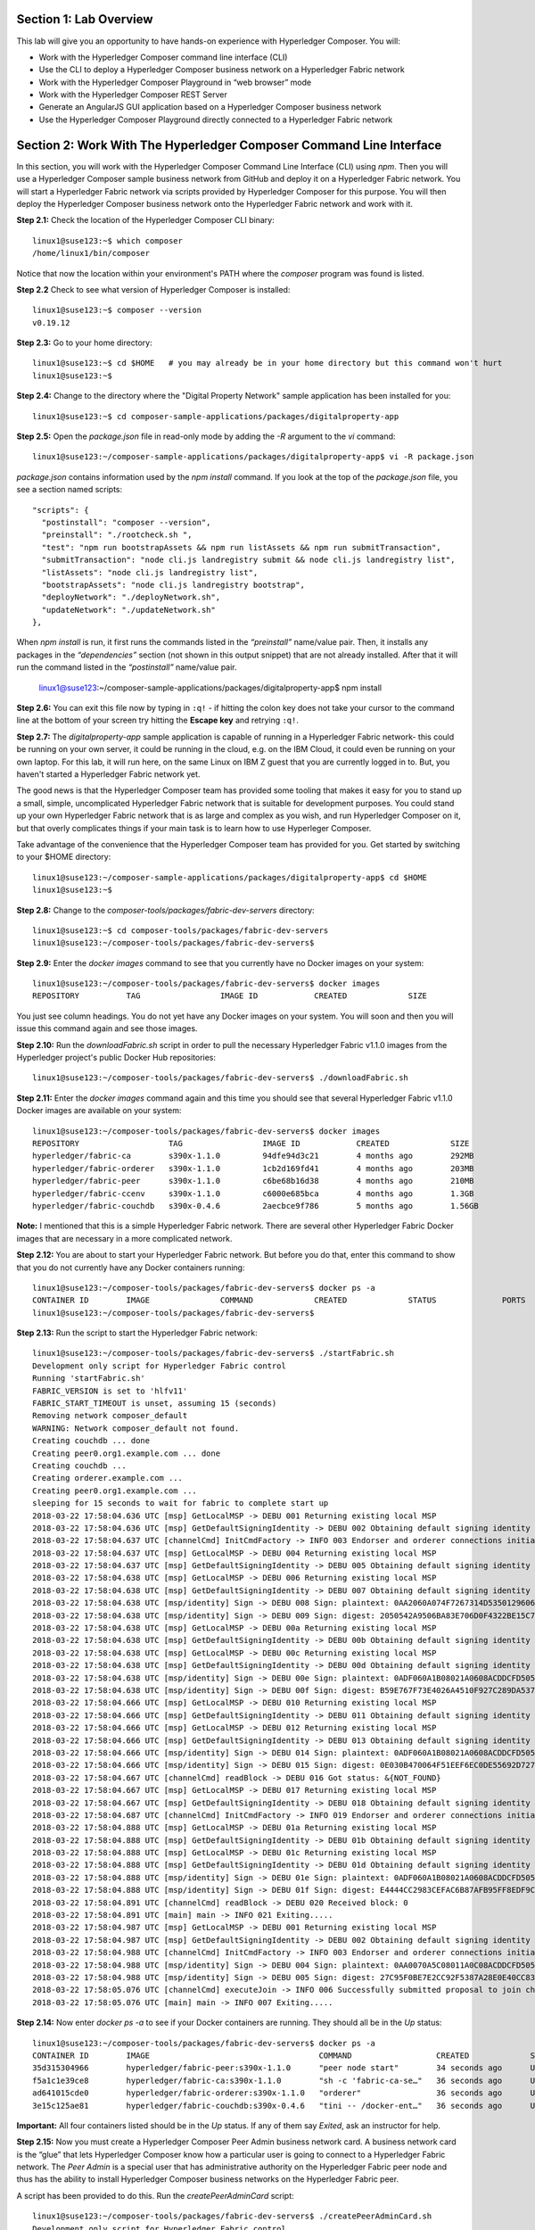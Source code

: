 Section 1:  Lab Overview
========================

This lab will give you an opportunity to have hands-on experience with Hyperledger Composer.
You will:

*	Work with the Hyperledger Composer command line interface (CLI)
*	Use the CLI to deploy a Hyperledger Composer business network on a Hyperledger Fabric network
*	Work with the Hyperledger Composer Playground in “web browser” mode
*	Work with the Hyperledger Composer REST Server
*	Generate an AngularJS GUI application based on a Hyperledger Composer business network
*	Use the Hyperledger Composer Playground directly connected to a Hyperledger Fabric network

Section 2: Work With The Hyperledger Composer Command Line Interface
====================================================================

In this section, you will work with the Hyperledger Composer Command Line Interface (CLI) using *npm*.  Then you will use a Hyperledger Composer sample business network from GitHub and deploy it on a Hyperledger Fabric network.  You will start a Hyperledger Fabric network via scripts provided by Hyperledger Composer for this purpose.  You will then deploy the Hyperledger Composer business network onto the Hyperledger Fabric network and work with it.

**Step 2.1:** Check the location of the Hyperledger Composer CLI binary::

 linux1@suse123:~$ which composer
 /home/linux1/bin/composer

Notice that now the location within your environment's PATH where the *composer* program was found is listed.

**Step 2.2** Check to see what version of Hyperledger Composer is installed::

 linux1@suse123:~$ composer --version
 v0.19.12

**Step 2.3:** Go to your home directory::

 linux1@suse123:~$ cd $HOME   # you may already be in your home directory but this command won't hurt
 linux1@suse123:~$

**Step 2.4:** Change to the directory where the "Digital Property Network" sample application has been installed for you::

 linux1@suse123:~$ cd composer-sample-applications/packages/digitalproperty-app

**Step 2.5:** Open the *package.json* file in read-only mode by adding the *-R* argument to the *vi* command::

 linux1@suse123:~/composer-sample-applications/packages/digitalproperty-app$ vi -R package.json

*package.json* contains information used by the *npm install* command.  If you look at the top of the *package.json* file, you see a section named
scripts::

  "scripts": {
    "postinstall": "composer --version",
    "preinstall": "./rootcheck.sh ",
    "test": "npm run bootstrapAssets && npm run listAssets && npm run submitTransaction",
    "submitTransaction": "node cli.js landregistry submit && node cli.js landregistry list",
    "listAssets": "node cli.js landregistry list",
    "bootstrapAssets": "node cli.js landregistry bootstrap",
    "deployNetwork": "./deployNetwork.sh",
    "updateNetwork": "./updateNetwork.sh"
  },


When *npm install* is run, it first runs the commands listed in the *“preinstall”* name/value pair.  Then, it installs any packages in the *“dependencies”* section (not shown in this output snippet) that are not already installed.  After that it will run the command listed in the *“postinstall”* name/value pair.

 linux1@suse123:~/composer-sample-applications/packages/digitalproperty-app$ npm install

**Step 2.6:** You can exit this file now by typing in ``:q!`` - if hitting the colon key does not take your cursor to the command line
at the bottom of your screen try hitting the **Escape key** and retrying ``:q!``.

**Step 2.7:** The *digitalproperty-app* sample application is capable of running in a Hyperledger Fabric network- this could be running on your own server, it could be running in the cloud, e.g. on the IBM Cloud, it could even be running on your own laptop.  For this lab, it will run here, on the same Linux on IBM Z guest that you are currently logged in to.  But, you haven't started a Hyperledger Fabric network yet.

The good news is that the Hyperledger Composer team has provided some tooling that makes it easy for you to stand up a small, simple, uncomplicated Hyperledger Fabric network that is suitable for development purposes.  You could stand up your own Hyperledger Fabric network that is as large and complex as you wish, and run Hyperledger Composer on it, but that overly complicates things if your main task is to learn how to use Hyperleger Composer.

Take advantage of the convenience that the Hyperledger Composer team has provided for you.  Get started by switching to your $HOME directory::

 linux1@suse123:~/composer-sample-applications/packages/digitalproperty-app$ cd $HOME
 linux1@suse123:~$

**Step 2.8:** Change to the *composer-tools/packages/fabric-dev-servers* directory::

 linux1@suse123:~$ cd composer-tools/packages/fabric-dev-servers
 linux1@suse123:~/composer-tools/packages/fabric-dev-servers$

**Step 2.9:** Enter the *docker images* command to see that you currently have no Docker images on your system::

 linux1@suse123:~/composer-tools/packages/fabric-dev-servers$ docker images
 REPOSITORY          TAG                 IMAGE ID            CREATED             SIZE

You just see column headings.  You do not yet have any Docker images on your system.  You will soon and then you will issue this command again and see those images.

**Step 2.10:** Run the *downloadFabric.sh* script in order to pull the necessary Hyperledger Fabric v1.1.0 images from the Hyperledger project's public Docker Hub repositories::

 linux1@suse123:~/composer-tools/packages/fabric-dev-servers$ ./downloadFabric.sh

**Step 2.11:** Enter the *docker images* command again and this time you should see that several Hyperledger Fabric v1.1.0 Docker images are available on your system::

 linux1@suse123:~/composer-tools/packages/fabric-dev-servers$ docker images
 REPOSITORY                   TAG                 IMAGE ID            CREATED             SIZE
 hyperledger/fabric-ca        s390x-1.1.0         94dfe94d3c21        4 months ago        292MB
 hyperledger/fabric-orderer   s390x-1.1.0         1cb2d169fd41        4 months ago        203MB
 hyperledger/fabric-peer      s390x-1.1.0         c6be68b16d38        4 months ago        210MB
 hyperledger/fabric-ccenv     s390x-1.1.0         c6000e685bca        4 months ago        1.3GB
 hyperledger/fabric-couchdb   s390x-0.4.6         2aecbce9f786        5 months ago        1.56GB

**Note:** I mentioned that this is a simple Hyperledger Fabric network.  There are several other Hyperledger Fabric Docker images that are necessary in a more complicated network.

**Step 2.12:** You are about to start your Hyperledger Fabric network.  But before you do that, enter this command to show that you do not currently have any Docker containers running::

 linux1@suse123:~/composer-tools/packages/fabric-dev-servers$ docker ps -a
 CONTAINER ID        IMAGE               COMMAND             CREATED             STATUS              PORTS               NAMES
 linux1@suse123:~/composer-tools/packages/fabric-dev-servers$

**Step 2.13:** Run the script to start the Hyperledger Fabric network::

 linux1@suse123:~/composer-tools/packages/fabric-dev-servers$ ./startFabric.sh
 Development only script for Hyperledger Fabric control
 Running 'startFabric.sh'
 FABRIC_VERSION is set to 'hlfv11'
 FABRIC_START_TIMEOUT is unset, assuming 15 (seconds)
 Removing network composer_default
 WARNING: Network composer_default not found.
 Creating couchdb ... done
 Creating peer0.org1.example.com ... done
 Creating couchdb ...
 Creating orderer.example.com ...
 Creating peer0.org1.example.com ...
 sleeping for 15 seconds to wait for fabric to complete start up
 2018-03-22 17:58:04.636 UTC [msp] GetLocalMSP -> DEBU 001 Returning existing local MSP
 2018-03-22 17:58:04.636 UTC [msp] GetDefaultSigningIdentity -> DEBU 002 Obtaining default signing identity
 2018-03-22 17:58:04.637 UTC [channelCmd] InitCmdFactory -> INFO 003 Endorser and orderer connections initialized
 2018-03-22 17:58:04.637 UTC [msp] GetLocalMSP -> DEBU 004 Returning existing local MSP
 2018-03-22 17:58:04.637 UTC [msp] GetDefaultSigningIdentity -> DEBU 005 Obtaining default signing identity
 2018-03-22 17:58:04.638 UTC [msp] GetLocalMSP -> DEBU 006 Returning existing local MSP
 2018-03-22 17:58:04.638 UTC [msp] GetDefaultSigningIdentity -> DEBU 007 Obtaining default signing identity
 2018-03-22 17:58:04.638 UTC [msp/identity] Sign -> DEBU 008 Sign: plaintext: 0AA2060A074F7267314D53501296062D...6D706F736572436F6E736F727469756D
 2018-03-22 17:58:04.638 UTC [msp/identity] Sign -> DEBU 009 Sign: digest: 2050542A9506BA83E706D0F4322BE15C71FBCC2608709EEDF0B6D41FAC6FD2B8
 2018-03-22 17:58:04.638 UTC [msp] GetLocalMSP -> DEBU 00a Returning existing local MSP
 2018-03-22 17:58:04.638 UTC [msp] GetDefaultSigningIdentity -> DEBU 00b Obtaining default signing identity
 2018-03-22 17:58:04.638 UTC [msp] GetLocalMSP -> DEBU 00c Returning existing local MSP
 2018-03-22 17:58:04.638 UTC [msp] GetDefaultSigningIdentity -> DEBU 00d Obtaining default signing identity
 2018-03-22 17:58:04.638 UTC [msp/identity] Sign -> DEBU 00e Sign: plaintext: 0ADF060A1B08021A0608ACDDCFD50522...FD940262C3959BF7514635C9BEF0DDD3
 2018-03-22 17:58:04.638 UTC [msp/identity] Sign -> DEBU 00f Sign: digest: B59E767F73E4026A4510F927C289DA537CACE7C5A7EE72A9A102788AAC20A7D5
 2018-03-22 17:58:04.666 UTC [msp] GetLocalMSP -> DEBU 010 Returning existing local MSP
 2018-03-22 17:58:04.666 UTC [msp] GetDefaultSigningIdentity -> DEBU 011 Obtaining default signing identity
 2018-03-22 17:58:04.666 UTC [msp] GetLocalMSP -> DEBU 012 Returning existing local MSP
 2018-03-22 17:58:04.666 UTC [msp] GetDefaultSigningIdentity -> DEBU 013 Obtaining default signing identity
 2018-03-22 17:58:04.666 UTC [msp/identity] Sign -> DEBU 014 Sign: plaintext: 0ADF060A1B08021A0608ACDDCFD50522...755D023C0E1612080A021A0012021A00
 2018-03-22 17:58:04.666 UTC [msp/identity] Sign -> DEBU 015 Sign: digest: 0E030B470064F51EEF6EC0DE55692D7276E23068AEB24C885CD6B20D8FA02000
 2018-03-22 17:58:04.667 UTC [channelCmd] readBlock -> DEBU 016 Got status: &{NOT_FOUND}
 2018-03-22 17:58:04.667 UTC [msp] GetLocalMSP -> DEBU 017 Returning existing local MSP
 2018-03-22 17:58:04.667 UTC [msp] GetDefaultSigningIdentity -> DEBU 018 Obtaining default signing identity
 2018-03-22 17:58:04.687 UTC [channelCmd] InitCmdFactory -> INFO 019 Endorser and orderer connections initialized
 2018-03-22 17:58:04.888 UTC [msp] GetLocalMSP -> DEBU 01a Returning existing local MSP
 2018-03-22 17:58:04.888 UTC [msp] GetDefaultSigningIdentity -> DEBU 01b Obtaining default signing identity
 2018-03-22 17:58:04.888 UTC [msp] GetLocalMSP -> DEBU 01c Returning existing local MSP
 2018-03-22 17:58:04.888 UTC [msp] GetDefaultSigningIdentity -> DEBU 01d Obtaining default signing identity
 2018-03-22 17:58:04.888 UTC [msp/identity] Sign -> DEBU 01e Sign: plaintext: 0ADF060A1B08021A0608ACDDCFD50522...D90EA4EAEE4712080A021A0012021A00
 2018-03-22 17:58:04.888 UTC [msp/identity] Sign -> DEBU 01f Sign: digest: E4444CC2983CEFAC6B87AFB95FF8EDF9C7F2666BF3216E52C692630126A18121
 2018-03-22 17:58:04.891 UTC [channelCmd] readBlock -> DEBU 020 Received block: 0
 2018-03-22 17:58:04.891 UTC [main] main -> INFO 021 Exiting.....
 2018-03-22 17:58:04.987 UTC [msp] GetLocalMSP -> DEBU 001 Returning existing local MSP
 2018-03-22 17:58:04.987 UTC [msp] GetDefaultSigningIdentity -> DEBU 002 Obtaining default signing identity
 2018-03-22 17:58:04.988 UTC [channelCmd] InitCmdFactory -> INFO 003 Endorser and orderer connections initialized
 2018-03-22 17:58:04.988 UTC [msp/identity] Sign -> DEBU 004 Sign: plaintext: 0AA0070A5C08011A0C08ACDDCFD50510...82F1C82606031A080A000A000A000A00
 2018-03-22 17:58:04.988 UTC [msp/identity] Sign -> DEBU 005 Sign: digest: 27C95F0BE7E2CC92F5387A28E0E40CC836B1F072B49EFA9A61B9CD466BAB6017
 2018-03-22 17:58:05.076 UTC [channelCmd] executeJoin -> INFO 006 Successfully submitted proposal to join channel
 2018-03-22 17:58:05.076 UTC [main] main -> INFO 007 Exiting.....

**Step 2.14:** Now enter *docker ps -a* to see if your Docker containers are running.  They should all be in the *Up* status::

 linux1@suse123:~/composer-tools/packages/fabric-dev-servers$ docker ps -a
 CONTAINER ID        IMAGE                                    COMMAND                  CREATED             STATUS              PORTS                                            NAMES
 35d315304966        hyperledger/fabric-peer:s390x-1.1.0      "peer node start"        34 seconds ago      Up 33 seconds       0.0.0.0:7051->7051/tcp, 0.0.0.0:7053->7053/tcp   peer0.org1.example.com
 f5a1c1e39ce8        hyperledger/fabric-ca:s390x-1.1.0        "sh -c 'fabric-ca-se…"   36 seconds ago      Up 35 seconds       0.0.0.0:7054->7054/tcp                           ca.org1.example.com
 ad641015cde0        hyperledger/fabric-orderer:s390x-1.1.0   "orderer"                36 seconds ago      Up 35 seconds       0.0.0.0:7050->7050/tcp                           orderer.example.com
 3e15c125ae81        hyperledger/fabric-couchdb:s390x-0.4.6   "tini -- /docker-ent…"   36 seconds ago      Up 34 seconds       4369/tcp, 9100/tcp, 0.0.0.0:5984->5984/tcp       couchdb

**Important:** All four containers listed should be in the *Up* status.  If any of them say *Exited*, ask an instructor for help.

**Step 2.15:** Now you must create a Hyperledger Composer Peer Admin business network card. A business network card is the “glue” that lets Hyperledger Composer know how a particular user is going to connect to a Hyperledger Fabric network.  The *Peer Admin* is a special user that has administrative authority on the Hyperledger Fabric peer node and thus has the ability to install Hyperledger Composer business networks on the Hyperledger Fabric peer.

A script has been provided to do this. Run the *createPeerAdminCard* script::

 linux1@suse123:~/composer-tools/packages/fabric-dev-servers$ ./createPeerAdminCard.sh
 Development only script for Hyperledger Fabric control
 Running 'createPeerAdminCard.sh'
 FABRIC_VERSION is unset, assuming hlfv11
 FABRIC_START_TIMEOUT is unset, assuming 15 (seconds)

 Using composer-cli at v0.19.12

 Successfully created business network card file to
 	Output file: /tmp/PeerAdmin@hlfv1.card

 Command succeeded


 Successfully imported business network card
 	Card file: /tmp/PeerAdmin@hlfv1.card
 	Card name: PeerAdmin@hlfv1

 Command succeeded

 The following Business Network Cards are available:

 Connection Profile: hlfv1
 ┌─────────────────┬───────────┬──────────────────┐
 │ Card Name       │ UserId    │ Business Network │
 ├─────────────────┼───────────┼──────────────────┤
 │ PeerAdmin@hlfv1 │ PeerAdmin │                  │
 └─────────────────┴───────────┴──────────────────┘

 Issue composer card list --card <Card Name> to get details a specific card

 Command succeeded

 Hyperledger Composer PeerAdmin card has been imported, host of fabric specified as 'localhost'
 linux1@suse123:~/composer-tools/packages/fabric-dev-servers$

**Note:** Notice from the above output that the "Card Name" *PeerAdmin@hlfv1*, associated with the "UserId" *PeerAdmin* does not have any information listed under the "Business Network".  The *PeerAdmin* user has authority to install Hyperledger Composer business networks, but it does not have authority to connect to and use them.  When a Hyperledger Composer business network is installed under PeerAdmin's authority, a separate business network administrator is created for that specific business network that does have authority to connect and use just that one business network.

**Step 2.16:** Go back to the sample application that you downloaded by changing back to this directory::

 linux1@suse123:~/composer-tools/packages/fabric-dev-servers$ cd ~/composer-sample-applications/packages/digitalproperty-app/
 linux1@suse123:~/composer-sample-applications/packages/digitalproperty-app$

**Step 2.17:** Run the *npm* command to deploy the *digitalproperty-network* Hyperledger Composer business network onto the Hyperledger Fabric network that you just created::

 linux1@suse123:~/composer-sample-applications/packages/digitalproperty-app$ npm run deployNetwork

 > digitalproperty-app@0.0.11 deployNetwork /home/linux1/composer-sample-applications/packages/digitalproperty-app
 > ./deployNetwork.sh

 VERSION=$(node -e 'console.log(require("digitalproperty-network/package.json").version)')
 node -e 'console.log(require("digitalproperty-network/package.json").version)'
 composer archive create --sourceName digitalproperty-network --sourceType module --archiveFile digitalPropertyNetwork.bna
 Creating Business Network Archive


 Looking for package.json of Business Network Definition
 	Input directory: /home/linux1/composer-sample-applications/packages/digitalproperty-app/node_modules/digitalproperty-network

 Found:
 	Description: Digital Property Network
 	Name: digitalproperty-network
 	Identifier: digitalproperty-network@0.2.5

 Written Business Network Definition Archive file to
	Output file: digitalPropertyNetwork.bna

 Command succeeded

 composer network install --archiveFile ./digitalPropertyNetwork.bna --card PeerAdmin@hlfv1
 ✔ Installing business network. This may take a minute...
 Successfully installed business network digitalproperty-network, version 0.2.5

 Command succeeded

 composer network start --networkName digitalproperty-network --networkVersion ${VERSION} --card PeerAdmin@hlfv1 -A admin -S adminpw -l INFO
 Starting business network digitalproperty-network at version 0.2.5

 Processing these Network Admins:
 	userName: admin

 ✔ Starting business network definition. This may take a minute...
 Successfully created business network card:
 	Filename: admin@digitalproperty-network.card

 Command succeeded

 composer card import --file ./admin@digitalproperty-network.card

 Successfully imported business network card
 	Card file: ./admin@digitalproperty-network.card
 	Card name: admin@digitalproperty-network

 Command succeeded

 composer network list --card admin@digitalproperty-network
 ✔ List business network from card admin@digitalproperty-network
 models:
   - org.hyperledger.composer.system
   - net.biz.digitalPropertyNetwork
 scripts:
   - lib/DigitalLandTitle.js
 registries:
   net.biz.digitalPropertyNetwork.LandTitle:
     id:           net.biz.digitalPropertyNetwork.LandTitle
     name:         Asset registry for net.biz.digitalPropertyNetwork.LandTitle
     registryType: Asset
   net.biz.digitalPropertyNetwork.SalesAgreement:
     id:           net.biz.digitalPropertyNetwork.SalesAgreement
     name:         Asset registry for net.biz.digitalPropertyNetwork.SalesAgreement
     registryType: Asset
   net.biz.digitalPropertyNetwork.Person:
     id:           net.biz.digitalPropertyNetwork.Person
     name:         Participant registry for net.biz.digitalPropertyNetwork.Person
     registryType: Participant

 Command succeeded

**Note:** You can see from the end of this output that this sample network has two Asset types, *LandTitle* and *SalesAgreement*, and one Participant type, *Person*.

**Step 2.18:** Run this Docker command and you will see that a new Docker image was created for the Hyperledger Composer business network that you just deployed::

 linux1@suse123:~/composer-sample-applications/packages/digitalproperty-app$ docker images dev-*
 REPOSITORY                                                                                                                   TAG                 IMAGE ID            CREATED              SIZE
 dev-peer0.org1.example.com-digitalproperty-network-0.2.5-d8060b1a22e5bca07604169f2547a96dedad6f2f092216599fe40995cbc32dea   latest              cc4c174c984e        5 minutes ago       1.45GB

**Step 2.19:** Run the Docker command to show your Docker containers and you will see that a Docker container based on your new Docker image has been created (it should be the first container listed in the output)::

 linux1@suse123:~/composer-sample-applications/packages/digitalproperty-app$ docker ps
 CONTAINER ID        IMAGE                                                                                                                        COMMAND                  CREATED             STATUS              PORTS                                            NAMES
 6034f43f3c99        dev-peer0.org1.example.com-digitalproperty-network-0.2.5-d8060b1a22e5bca07604169f2547a96dedad6f2f092216599fe40995cbc32dea   "/bin/sh -c 'cd /usr…"   About a minute ago   Up About a minute                                                    dev-peer0.org1.example.com-digitalproperty-network-0.2.5
 84b3505eb7df        hyperledger/fabric-peer:s390x-1.1.0                                                                                         "peer node start"        4 minutes ago        Up 4 minutes        0.0.0.0:7051->7051/tcp, 0.0.0.0:7053->7053/tcp   peer0.org1.example.com
 c8b0df843b16        hyperledger/fabric-ca:s390x-1.1.0                                                                                           "sh -c 'fabric-ca-se…"   4 minutes ago        Up 4 minutes        0.0.0.0:7054->7054/tcp                           ca.org1.example.com
 26d575943355        hyperledger/fabric-couchdb:s390x-0.4.6                                                                                      "tini -- /docker-ent…"   4 minutes ago        Up 4 minutes        4369/tcp, 9100/tcp, 0.0.0.0:5984->5984/tcp       couchdb
 5a0eb0743db9        hyperledger/fabric-orderer:s390x-1.1.0                                                                                      "orderer"                4 minutes ago        Up 4 minutes        0.0.0.0:7050->7050/tcp                           orderer.example.com

**Step 2.20:** A few steps ago I mentioned in the notes that when the *PeerAdmin* deploys a Hyperledger Composer business network, it creates a business network administrator for that network.  Run this command to see that this new business network administrator, named *admin@digitalproperty-network*, has been created::

 linux1@suse123:~/composer-sample-applications/packages/digitalproperty-app$ composer card list
 The following Business Network Cards are available:

 Connection Profile: hlfv1
 ┌───────────────────────────────┬───────────┬─────────────────────────┐
 │ Card Name                     │ UserId    │ Business Network        │
 ├───────────────────────────────┼───────────┼─────────────────────────┤
 │ admin@digitalproperty-network │ admin     │ digitalproperty-network │
 ├───────────────────────────────┼───────────┼─────────────────────────┤
 │ PeerAdmin@hlfv1               │ PeerAdmin │                         │
 └───────────────────────────────┴───────────┴─────────────────────────┘


 Issue composer card list --name <Card Name> to get details a specific card

 Command succeeded

**Step 2.21:** At this point you have deployed a Hyperledger Composer Business Network on a Hyperledger Fabric v1.1.0 network, but you have not actually created any participants or assets on the network.  Run this command and you will see that you will not have any “Land Titles” listed (if there had been any they would have been under the column headings surrounded by boxes at the bottom of this output)::

 linux1@suse123:~/composer-sample-applications/packages/digitalproperty-app$ npm run listAssets

 > digitalproperty-app@0.0.11 listAssets /home/linux1/composer-sample-applications/packages/digitalproperty-app
 > node cli.js landregistry list

 info: [DigitalProperty-App] Hyperledger Composer: Digital Property console application
 info: [DigitalProperty-App] LandRegistry:<init> businessNetworkDefinition obtained digitalproperty-network@0.2.5
 info: [DigitalProperty-App] listTitles Getting the asset registry
 info: [DigitalProperty-App] listTitles Getting all assest from the registry.
 info: [DigitalProperty-App] listTitles Current Land Titles
 info: [DigitalProperty-App] Titles listed
 info: [DigitalProperty-App]
 ┌─────────┬─────────┬────────────┬─────────┬─────────────┬─────────┐
 │ TitleID │ OwnerID │ First Name │ Surname │ Description │ ForSale │
 └─────────┴─────────┴────────────┴─────────┴─────────────┴─────────┘
 info: [DigitalProperty-App] Command completed successfully.

**Step 2.22:** Run the following *npm test* command which will define two assets owned by Fred Bloggs, list them, set one for sale, and list them again.  Everything below the *npm test* command that you will enter is output.  Look carefully at the tables and you will see that Fred Bloggs’ nice house in the country was initially listed as not for sale but then was made available for sale as the result of a Business Network transaction::

 linux1@suse123:~/composer-sample-applications/packages/digitalproperty-app$ npm test

 > digitalproperty-app@0.0.11 test /home/linux1/composer-sample-applications/packages/digitalproperty-app
 > npm run bootstrapAssets && npm run listAssets && npm run submitTransaction


 > digitalproperty-app@0.0.11 bootstrapAssets /home/linux1/composer-sample-applications/packages/digitalproperty-app
 > node cli.js landregistry bootstrap

  info: [DigitalProperty-App] Hyperledger Composer: Digital Property console application
  info: [DigitalProperty-App] Adding default land titles to the asset registry
  info: [DigitalProperty-App] LandRegistry:<init> businessNetworkDefinition obtained digitalproperty-network@0.2.5
  info: [DigitalProperty-App] LandRegistry:_bootstrapTitles getting asset registry for "net.biz.digitalPropertyNetwork.LandTitle"
  info: [DigitalProperty-App] about to get asset registry
  info: [DigitalProperty-App] LandRegistry:_bootstrapTitles got asset registry
  info: [DigitalProperty-App] LandRegistry:_bootstrapTitles getting factory and adding assets
  info: [DigitalProperty-App] LandRegistry:_bootstrapTitles Creating a person
  info: [DigitalProperty-App] LandRegistry:_bootstrapTitles Creating a land title#1
  info: [DigitalProperty-App] LandRegistry:_bootstrapTitles Creating a land title#2
  info: [DigitalProperty-App] LandRegistry:_bootstrapTitles Adding these to the registry
  info: [DigitalProperty-App] Default titles added
  info: [DigitalProperty-App] Command completed successfully.

  > digitalproperty-app@0.0.11 listAssets /home/linux1/composer-sample-applications/packages/digitalproperty-app
  > node cli.js landregistry list

  info: [DigitalProperty-App] Hyperledger Composer: Digital Property console application
  info: [DigitalProperty-App] LandRegistry:<init> businessNetworkDefinition obtained digitalproperty-network@0.2.5
  info: [DigitalProperty-App] listTitles Getting the asset registry
  info: [DigitalProperty-App] listTitles Getting all assest from the registry.
  info: [DigitalProperty-App] listTitles Current Land Titles
  info: [DigitalProperty-App] Titles listed
  info: [DigitalProperty-App]
  ┌──────────┬────────────────┬────────────┬─────────┬─────────────────────────────┬─────────┐
  │ TitleID  │ OwnerID        │ First Name │ Surname │ Description                 │ ForSale │
  ├──────────┼────────────────┼────────────┼─────────┼─────────────────────────────┼─────────┤
  │ LID:1148 │ PID:1234567890 │ Fred       │ Bloggs  │ A nice house in the country │ No      │
  ├──────────┼────────────────┼────────────┼─────────┼─────────────────────────────┼─────────┤
  │ LID:6789 │ PID:1234567890 │ Fred       │ Bloggs  │ A small flat in the city    │ No      │
  └──────────┴────────────────┴────────────┴─────────┴─────────────────────────────┴─────────┘
  info: [DigitalProperty-App] Command completed successfully.

  > digitalproperty-app@0.0.11 submitTransaction /home/linux1/composer-sample-applications/packages/digitalproperty-app
  > node cli.js landregistry submit && node cli.js landregistry list

  info: [DigitalProperty-App] Hyperledger Composer: Digital Property console application
  info: [DigitalProperty-App] LandRegistry:<init> businessNetworkDefinition obtained digitalproperty-network@0.2.5
  info: [DigitalProperty-App] updateForSale Getting assest from the registry.
  info: [DigitalProperty-App] updateForSale Submitting transaction
  info: [DigitalProperty-App] Transaction Submitted
  info: [DigitalProperty-App] Command completed successfully.
  info: [DigitalProperty-App] Hyperledger Composer: Digital Property console application
  info: [DigitalProperty-App] LandRegistry:<init> businessNetworkDefinition obtained digitalproperty-network@0.2.5
  info: [DigitalProperty-App] listTitles Getting the asset registry
  info: [DigitalProperty-App] listTitles Getting all assest from the registry.
  info: [DigitalProperty-App] listTitles Current Land Titles
  info: [DigitalProperty-App] Titles listed
  info: [DigitalProperty-App]
  ┌──────────┬────────────────┬────────────┬─────────┬─────────────────────────────┬─────────┐
  │ TitleID  │ OwnerID        │ First Name │ Surname │ Description                 │ ForSale │
  ├──────────┼────────────────┼────────────┼─────────┼─────────────────────────────┼─────────┤
  │ LID:1148 │ PID:1234567890 │ Fred       │ Bloggs  │ A nice house in the country │ Yes     │
  ├──────────┼────────────────┼────────────┼─────────┼─────────────────────────────┼─────────┤
  │ LID:6789 │ PID:1234567890 │ Fred       │ Bloggs  │ A small flat in the city    │ No      │
  └──────────┴────────────────┴────────────┴─────────┴─────────────────────────────┴─────────┘
  info: [DigitalProperty-App] Command completed successfully.


Section 3: Hyperledger Composer Playground
==========================================

In this section, you will work with the Hyperledger Composer Playground on your SuSE IBM on Z instance.

You will then load into the Playground the same DigitalProperty Network that you just used in the prior section of this lab, but, you will be working in Web Browser mode-  the changes you make with the Playground will be within your web browser storage only, and will not be reflected in the Hyperledger Fabric network until near the end of *Section 4*, when you will take specific steps to export your changes from the Playground and update your Hyperledger Fabric network to use them.

Later in this lab, in *Section 7*, you will connect the Playground directly to the Hyperledger Fabric network and the changes you make in that section will be immediately available there.  That sounds simpler, and it is, so why am I asking you to do it the "hard way" where you are working in the web browser storage only to export it to the real Fabric later?  I can think of a few reasons:

*1)* If you are connected to a running Hyperledger Fabric network, your changes will make permanent updates.  Maybe you're very early in your development cycle and don't wish to do that yet.

*2)* With the process you'll learn first, you could actually run a Hyperledger Composer playground instance on your laptop and work with your Hyperledger Composer business network while disconnected from the Hyperledger Fabric network, for instance, even while on an airplane (!), and then later import the changes into the Hyperledger Fabric when you are connected again.

*3)* When you export your Hyperledger Composer Business Network from Web Browser mode, it only exports the *definitions* of your Participant and Asset types, but it does not export any actual instances of those types that you may have created for testing purposes.  Which may be what you want, if you were creating lots of different particpant or asset instances for testing purposes but want to throw them away when you're done testing.

I think I may have confused you enough for now.  Let's get started.

**Step 3.1:** Go to your home directory::

 linux1@suse123:~/composer-sample-applications/packages/digitalproperty-app$ cd ~
 linux1@suse123:~$

**Step 3.2:** Verify that Hyperledger Composer Playground is available to you::

 linux1@suse123:~$ which composer-playground
 /home/linux1/bin/composer-playground

**Step 3.3:** Check to see which version of Hyperledger Composer Playground is installed::

 linux1@suse123:~$ composer-playground --version
 0.19.12

**Step 3.4:** Start composer-playground by simply entering *composer-playground* without any arguments.  Notice that Composer Playground is listening on port 8080::

 linux1@suse123:~$ composer-playground
 info: [Hyperledger-Composer] undefined:LoadModule               :loadModule()              Loading composer-wallet-filesystem from /home/linux1/lib/node_modules/composer-playground/node_modules/composer-wallet-filesystem
 info: [Hyperledger-Composer] undefined:PlaygroundAPI            :createServer()            Playground API started on port 8080


**Step 3.5:** Open Chrome or Firefox and go to the *URL http://<your_hostname_or_IP>:8080* and you should first see a browser frame pop up that looks like this:

.. image:: images/lab4/3_01_LetsBlockchain.png

**Note:** The Hyperledger Composer team quite often "tweaks" the Playground's user interface to improve the user experience. Every effort has been made to keep the screenshots in this lab up to date to match the actual code-  in some cases there may be minor cosmetic differences between what you see in your browser and what is shown in this lab, but these differences should not impact your ability to work through the steps.  If you do see something bewildering that doesn't match the lab instructions, please ask an instructor for help.

**Step 3.6:** Click the button that says **Let’s Blockchain!** to clear this popup window.

**Step 3.7:** You will initially see a screen that looks like this (minus the red lines I added to the screen shot):

.. image:: images/lab4/3.07_ScrollDown.png

Do not click on this!  This would connect you to the Hyperledger Fabric.  That comes later.  For now, scroll down until you see the heading *Connection: Web Browser* and click the big **Deploy a new business network** tile underneath it:

.. image:: images/lab4/3.08_DeployNewBusinessNetwork.png

**Step 3.8:** Scroll down until you see some tiles for sample networks that you can install.  Click on **digitalproperty-network**:

.. image:: images/lab4/3.08_digitalpropertynetwork.png

**Note:** This will load the same *Digital Property Network* sample application that you worked with in the prior section of this lab.  However, it is not loading it from your SuSE on IBM Z instance.  It is getting it from the Internet- but since you did not make any changes to the network definition in section 2, what you are getting here is the same as what you worked with in section 2.  I could have had you download the Business Network Archive file from your SuSE instance to your classroom laptop and then upload that file to the Hyperledger Composer Playground.  But to save you the tedium of having to do that now, I just had you load it from the Internet.  You only have the luxury of doing that because you are working with Hyperledger Composer-provided sample applications, so the Hyperledger Composer Playground GUI is aware of them.

**Step 3.9:** Scroll up in your browser window and in the upper right you should see some information about the digitalproperty-network:

.. image:: images/lab4/3.09_Information.png

Click the **Deploy** button underneath this information.

**Step 3.10:** The deployment attempt did not go through, and you are presented with a tiny error message:

.. image:: images/lab4/3.10_CardNameMustBeUnique.png

Here is what happened.  I did not instruct you to fill in this field, so by default Hyperledger Composer is trying to create a new business network card with the name of *admin@digitalproperty-network* on your SuSE instance's file system. This business network card cannot exist already.  However, in the last section, your activities in that section already created a business network card of this name.  All of the Hyperledger Composer tools look for the business network cards in the same place, in ``$HOME/.composer``, so Hyperledger Composer Playground was smart enough to detect that a card by this name already existed.

**Step 3.11:** Work around this by specifying a unique name in this field.  Type in **admin@digitalproperty-network-web** and then click **Deploy** again:

.. image:: images/lab4/3.11_GiveUniqueName.png

**Step 3.12:** The Deploy should work this time.  You may need to scroll down, but down in the *Connection: Web Browser* section (ensure you find that section) you should now see a big button for your newly created Business Network Card for *admin@digitalproperty-network-web*.  (This name is pretty long and is truncated on the big button but I hovered my mouse over the name long enough for the "ToolTip" to show its full name).

**Note:** Make sure you scroll down enough to select the card under the *Connection: Web Browser* section, and not the card under the *Connection: hlfv1* section.

.. image:: images/lab4/3.12_ConnectNow.png

Click the **Connect Now** link at the bottom of this button.

**Step 3.13:** After a few seconds you should see a screen that looks like this.  It is displaying a README.md file that is a good practice to include with the Business Network. This file is written in a simple markup language called Markdown (which explains the *.md* file extension):

.. image:: images/lab4/3.13_About.png

**Step 3.14:** Click the **Model File** link along the left.  This will allow
you to see the definition of the business network participants, assets and transactions:

.. image:: images/lab4/3_05_PlaygroundModelFile.png

**Step 3.15:** Click the **Script File** link and you will be able to see the JavaScript implementation of the transaction defined in
the *Model File*. In Hyperledger Composer parlance, these JavaScript functions that implement the transaction are called *transaction processor functions*.  Although multiple transaction processor functions may be defined in a business network, this sample network only has one defined.

.. image:: images/lab4/3_06_ScriptFile.png

**Step 3.16:** Click the **Access Control** link and you will see the default permissions defined for the Business Network.  The default permissions are wide open, allowing anyone access, and would almost certainly need modification for any realistic production scenario to ensure that desired access rights and restrictions are in place:

.. image::  images/lab4/3.16_AccessControl.png

In the next section, you are going to use the Hyperledger Composer Playground to make some changes to your Business Network model, export your updated Business Network model from the Playground, use this export to update the Business Network you deployed earlier to Hyperledger Fabric, and then finally you will confirm that your changes took effect.  

Section 4: Use Hyperledger Composer Playground to change your business network model
====================================================================================

In this section, you will start by verifying that you can use the Hyperledger Composer Playground to exercise the same functionality that you ran in *Section 2*.  In *Section 2* you used various *npm* commands such as *npm run listAssets* and *npm run submitTransaction* and *npm test* to do this.  With the Hyperledger Composer Playground, you will exercise the functionality with its GUI.

Then you will make some minor changes to your Business Network in Hyperledger Composer Playground.  You will add an asset, and you will modify your transaction.

After verifying that your modified transaction works, you will export the Business Network definition from Hyperledger Composer Playground, transfer the file to your Linux on Z instance, and you will update your already-deployed Business Network in Hyperledger Fabric. You will then verify that your updates are now in effect in the Business Network in Hyperledger Fabric.

**Step 4.1:** Click the **Test** link, then click the **Person** link, and if you see the same text as shown in the below diagram, *‘Participant registry for net.biz.digitalPropertyNetwork.Person’*, then click the **+Create New Participant** button:

.. image:: images/lab4/4_010_TestPerson.png

**Step 4.2:** You will see a window like this.  The *personId* field is the identifier field for a *Person* asset and it has been given a randomly assigned value by Hyperledger Composer Playground.  The other fields are left blank:

.. image:: images/lab4/4_020_CreateParticipant.png

**Step 4.3:** You can overtype the *personId* field with your own value or leave it as is.  You can change it to something simple for this lab, like *1111*.  You will be using this value in a moment, so whether you take what is presented to you or create your own, remember it or write it down.  Fill in the *firstName* and *lastName* with values that suit you.  Here is an example:

.. image:: images/lab4/4_030_CreateParticipantBarry.png

**Step 4.4:** Leave *$class* unchanged.  Click the **Create New** button after you have entered the other values (or accepted *personId* as presented to you). You should be returned to a page that shows that the *Person* you entered is now in the *Participant* registry:

.. image:: images/lab4/4_040_NewParticipant.png

**Step 4.5:** Click the **LandTitle** link on the left, and then click the **Create New Asset** button in the upper right:

.. image:: images/lab4/4_050_CreateNewAsset.png

**Step 4.6:** You will be given a screen similar to what you saw when you entered a person, only now it is for a *LandTitle* asset.   Click the checkbox next to *Optional Properties* in order to see the *forSale* name/value pair. Leave *$class* unchanged.  For *titleId*, accept the default or give it your own simple value that you can remember, for you will need this later on as well.  For *owner*, give it the *personId* you gave your new *Person* in the prior step-  **1111** in our example screenshots here. For information, give it something silly or serious, depending on your mood, but, please, please leave the *forSale* value as false, or you will destroy the integrity of the rest of the lab.  (Okay, maybe it is not that critical, but I am begging you to leave the value as *false* for now).  Here is an example (I am serious about teaching you, but I chose silly for my information-  learning is fun!)

.. image:: images/lab4/4_060_CreateNewAsset.png

**Note:** If you are wondering what the deal is with the shoe, this is a tribute to the English language nursery rhyme discussed at  https://en.wikipedia.org/wiki/There_was_an_Old_Woman_Who_Lived_in_a_Shoe

**Step 4.7:** Click the **Create New** button and you should see this new asset listed:

.. image:: images/lab4/4_070_NewAssetRegistry.png

**Step 4.8:** You are going to run a transaction which will put your property for sale.  Click the **Submit Transaction** button.  From the *TransactionType* dropdown list choose **RegisterPropertyForSale**. You will see a screen that looks like this.  Random values will be given to you:

.. image:: images/lab4/4_080_SubmitTransaction.png

**Step 4.9:** These random values given to you for *seller* and *title* do not match anything that you entered in the previous steps in this lab.  (If they do, end this lab immediately and go buy some lottery tickets).  Do not change anything, and click the **Submit** button.  You will probably see an error message between the JSON Data and the Submit button that looks like this::

 Error: attempt to set property forSale on an InvalidRelationship is not allowed. InvalidRelationship created due to Object with ID '3603' in collection with ID 'Asset:net.biz.digitalPropertyNetwork.LandTitle' does not exist

**Step 4.10:** For the *seller*, now put in the actual *personID* for the *Person* you created in *Step 4.4*.  Leave the *title* field with the random value.  Click **Submit** again.  Now it is probably complaining still about the *LandTitle* not existing, e.g.:

.. image:: images/lab4/4_090_SubmitTransaction.png

**Step 4.11:** Finally, replace the *title* value with the *titleId* you gave your new *LandTitle* in *Step 4.7*.  E.g., to match the earlier steps, I did this:

.. image:: images/lab4/4_100_SubmitTransaction.png

**Step 4.12:** Now when you click **Submit** your transaction should be successful. Click The **All Transactions** link on the left of the *Test* page:

.. image:: images/lab4/4.13_AllTransactions.png

**Step 4.13:** You should see an entry for the *RegisterPropertyForSale* transaction you just submitted at the top of the list. Click the **view record** link to the right of it:

.. image:: images/lab4/4.13_ViewRecord.png

**Step 4.14:** You will now see a record of this transaction.  Notice that your input values are shown along with two fields added by Hyperledger Composer- a unique *transactionId* and the *timestamp* of the transaction.

.. image:: images/lab4/4.14_HistorianRecord.png

**Note:** Remember, Hyperledger Composer is a framework that runs on top of Hyperledger Fabric.  The view of the transaction that you see in this view is from Hyperledger Composer's point of view.  The actual transaction record stored within a block in the blockchain by Hyperledger Fabric contains other information that is not shown in this view.

Close the small window showing the transaction record by clicking the *X* in the upper-right corner.

**Step 4.15:** Now click the **LandTitle** button on the left and you should observe that the *LandTitle* asset that you created earlier now has *true* in its *forSale* field because of the transaction that you just submitted:

.. image:: images/lab4/4_120_ChangedLandTitle.png

**Step 4.16:** Go back to the JavaScript transaction processor function by clicking **Define** at the top and then **Script File** at the left.   Scroll down if necessary until you see the line highlighted in the screen snippet below.  The highlighted line shows how the transaction changed the value of *forSale* from *false* to *true*:

.. image:: images/lab4/4_130_Transaction.png

**Step 4.17:** You are going to make a change to this function now.  Right below the line that is highlighted, add the following line::

 propertyForSale.title.information += ".  He really needs the money!";

so that your screen looks like this:

.. image:: images/lab4/4_140_ModifiedTransaction.png

**Step 4.18:** For your changes to take effect within the Playground, you must click the **Deploy changes** button on the left side of the screen.

**Step 4.19:** After clicking *Deploy changes*, click the **Test** link at the top and then the **LandTitle** link on the left.  Your asset has a value of *true* for *forSale*.  Change it to *false* by **clicking on the little icon shaped like a pencil** to the right of the asset information:

.. image:: images/lab4/4_150_AssetInformation.png

**Step 4.20:** Change *true* back to *false* for *forSale* and then click the **Update** button:

.. image:: images/lab4/4_160_EditAssetInformation.png

**Step 4.21:** You should see the *LandTitle* showing a value of *false*.  Click the **Submit Transaction** button on the lower left of the page.

**Step 4.22:** Replace the randomly generated *seller* and *title* values with the actual values from what you created earlier, e.g.:

.. image:: images/lab4/4_170_SubmitModifiedTransaction.png

**Step 4.23:** After clicking **Submit**, you should see the transaction results appear briefly in a little popup window.  Then, you should see that the *information* value has been modified with the extra text that your code modification added:

.. image:: images/lab4/4_180_ModifiedAssets.png

**Step 4.24:** Click the **Define** link near the top, then click on the **Model File** link on the left.  Add the following lines of text, below the line starting with *namespace*, to create a new Asset in the model::

 asset GoldNuggets identified by palletId {
    o String palletId
    o Double weight
 }

**Step 4.25:** Then update the *LandTitle* asset by adding the following line to the bottom of its definition, but before the closing curly brace::

 o GoldNuggets[] tharsGoldInThemTharHills optional

**Step 4.26:** The updated portions of the code should like what is highlighted here:

.. image:: images/lab4/4_190_newAsset.png

**Step 4.27:** Make sure to click the **Deploy changes** button after you have made these changes.

**Step 4.28:** Click the **Test** button and you should see that *GoldNuggets* is now listed as an *Asset* type on the left:

.. image:: images/lab4/4_200_GoldNuggets.png

**Step 4.29:** Click the **Define** link near the top and then the **Export** link near the lower left of the page:

.. image:: images/lab4/4_210_Deploy.png

**Step 4.30:** Save the Business Network Archive file to your laptop or workstation, e.g. here I have saved it with the name *modified-digitalproperty-network.bna*:

.. image:: images/lab4/4_220_export.png

**Note:** This was a screenshot from Windows 7.  Your file saving dialog may appear different and you certainly won't have the same directory structure as shown in the screen shot, unless you swiped my laptop. The important thing is to save the file with the name I suggest here, *modified-digitalproperty-network.bna* so that the rest of the lab instructions stay in synch, but you can put the file anywhere on your laptop or workstation, you only have to remember where long enough to complete the next step!

**Step 4.31:** You need to transfer the file you just saved on your laptop or workstation up to your Linux on IBM Z instance. Here is an example where I used *scp* within a Cygwin xTerm session to get the desired file from my laptop to my Linux on z Systems instance::

 silliman@ADMINIB-BL1HU3C ~/scratchpad
 $ scp modified-digitalproperty-network.bna linux1@192.168.22.225:~/
 modified-digitalproperty-network.bna                                                          100% 9899   179.4KB/s   00:00

In this step, the command is performed on your laptop or workstation. The above command example sent this file to my home directory.  Remember where you send this file. You will come back to it in a moment but first you will rerun your *npm* transactions to verify that your Business Network is still working *without* your updates.

**Note:** This step shows an example using *scp* within a *Cygwin* session.  If you are using *PuTTY* or another program such as *Filezilla*, the instructors will have provided appropriate instructions for this command.

**Step 4.32:** Change to the directory from where you were previously working before you started working with Hyperledgver Composer Playground (you may need to start a new PuTTY session if Hyperledger Composer Playground is tying up your only other session)::

 linux1@suse123:~$ cd ~/composer-sample-applications/packages/digitalproperty-app/
 linux1@suse123:~/composer-sample-applications/packages/digitalproperty-app$

**Step 4.33:** Run the *composer network list* command to list your network’s assets.  Your new *goldNuggets* asset will *not* show up since you have updated your business network on the Hyperledger Fabirc yet::

 linux1@suse123:~/composer-sample-applications/packages/digitalproperty-app$ composer network list --card admin@digitalproperty-network

  ✔ List business network from card admin@digitalproperty-network
  models:
    - org.hyperledger.composer.system
    - net.biz.digitalPropertyNetwork
  scripts:
    - lib/DigitalLandTitle.js
  registries:
    net.biz.digitalPropertyNetwork.LandTitle:
      id:           net.biz.digitalPropertyNetwork.LandTitle
      name:         Asset registry for net.biz.digitalPropertyNetwork.LandTitle
      registryType: Asset
      assets:
        LID:1148:
          $class:      net.biz.digitalPropertyNetwork.LandTitle
          titleId:     LID:1148
          owner:       resource:net.biz.digitalPropertyNetwork.Person#PID:1234567890
          information: A nice house in the country
          forSale:     true
        LID:6789:
          $class:      net.biz.digitalPropertyNetwork.LandTitle
          titleId:     LID:6789
          owner:       resource:net.biz.digitalPropertyNetwork.Person#PID:1234567890
          information: A small flat in the city
    net.biz.digitalPropertyNetwork.SalesAgreement:
      id:           net.biz.digitalPropertyNetwork.SalesAgreement
      name:         Asset registry for net.biz.digitalPropertyNetwork.SalesAgreement
      registryType: Asset
    net.biz.digitalPropertyNetwork.Person:
      id:           net.biz.digitalPropertyNetwork.Person
      name:         Participant registry for net.biz.digitalPropertyNetwork.Person
      registryType: Participant
      assets:
        PID:1234567890:
          $class:    net.biz.digitalPropertyNetwork.Person
          personId:  PID:1234567890
          firstName: Fred
          lastName:  Bloggs

  Command succeeded

**Note:** Your updates were made in the Web Browser mode with Hyperledger Composer Playground, and they are saved in the *Business Network Archive (.bna)* that you just uploaded to your SuSE on IBM Z instance, but they haven't yet been added to the business network running on Hyperledger Fabric.

**Step 4.34:** Now run the *npm* command which will submit a transaction.  The output will *not* have your updates to the transaction where you added the phrase *“He really needs the money!”* to the *information*::

 linux1@suse123:~/composer-sample-applications/packages/digitalproperty-app$ npm run submitTransaction

 > digitalproperty-app@0.0.11 submitTransaction /home/linux1/composer-sample-applications/packages/digitalproperty-app
 > node cli.js landregistry submit && node cli.js landregistry list

 info: [DigitalProperty-App] Hyperledger Composer: Digital Property console application
 info: [DigitalProperty-App] LandRegistry:<init> businessNetworkDefinition obtained digitalproperty-network@0.2.5
 info: [DigitalProperty-App] updateForSale Getting assest from the registry.
 info: [DigitalProperty-App] updateForSale Submitting transaction
 info: [DigitalProperty-App] Transaction Submitted
 info: [DigitalProperty-App] Command completed successfully.
 info: [DigitalProperty-App] Hyperledger Composer: Digital Property console application
 info: [DigitalProperty-App] LandRegistry:<init> businessNetworkDefinition obtained digitalproperty-network@0.2.5
 info: [DigitalProperty-App] listTitles Getting the asset registry
 info: [DigitalProperty-App] listTitles Getting all assest from the registry.
 info: [DigitalProperty-App] listTitles Current Land Titles
 info: [DigitalProperty-App] Titles listed
 info: [DigitalProperty-App]
 ┌──────────┬────────────────┬────────────┬─────────┬─────────────────────────────┬─────────┐
 │ TitleID  │ OwnerID        │ First Name │ Surname │ Description                 │ ForSale │
 ├──────────┼────────────────┼────────────┼─────────┼─────────────────────────────┼─────────┤
 │ LID:1148 │ PID:1234567890 │ Fred       │ Bloggs  │ A nice house in the country │ Yes     │
 ├──────────┼────────────────┼────────────┼─────────┼─────────────────────────────┼─────────┤
 │ LID:6789 │ PID:1234567890 │ Fred       │ Bloggs  │ A small flat in the city    │ No      │
 └──────────┴────────────────┴────────────┴─────────┴─────────────────────────────┴─────────┘
 info: [DigitalProperty-App] Command completed successfully.

**Step 4.35:** In order to get the changes you made in the last section, which are in the Business Network Archive (BNA) that you exported, two steps are required- a *composer network install* which reads the exported BNA and installs its definitions onto the Fabric peer, and then a *composer network upgrade* which will create a new chaincode image containing these updates, and then start a container based on this image.  Perform the first step::

 linux1@suse123:~/composer-sample-applications/packages/digitalproperty-app$ composer network install -a ~/modified-digitalproperty-network.bna --card PeerAdmin@hlfv1
 ✔ Installing business network. This may take a minute...
 Successfully installed business network digitalproperty-network, version 0.2.6-deploy.2

 Command succeeded

**Note:** Make a note of the *version* that is listed in the output from this command- *0.2.6-deploy.2* in this example.  Yours may differ.  You will use this value in the next command.

**Step 4.36:** Now run the *composer network upgrade* command.  If your version differs from *0.2.6-deploy.2* use the value shown on your system in place of *0.2.6-deploy.2* in the command::

 linux1@suse123:~/composer-sample-applications/packages/digitalproperty-app$ composer network upgrade -n digitalproperty-network -V 0.2.6-deploy.2 -c PeerAdmin@hlfv1
 Upgrading business network digitalproperty-network to version 0.2.6-deploy.2

 ✔ Upgrading business network definition. This may take a minute...

 Command succeeded

**Step 4.37:** You can see that a new Docker image was created for the updated business network-  observe the first image listed in the output and see that its version name, *0.2.6-deploy.2* is part of the image name::

 linux1@suse123:~/composer-sample-applications/packages/digitalproperty-app$ docker images dev-*
 REPOSITORY                                                                                                                           TAG                 IMAGE ID            CREATED             SIZE
 dev-peer0.org1.example.com-digitalproperty-network-0.2.6-deploy.2-3acdcbff3f4e90cad8a30b395f0d5b8da1db04b68e0b903b75acf52f1148de08   latest              a3ab923db74d        24 seconds ago      1.44GB
 dev-peer0.org1.example.com-digitalproperty-network-0.2.5-d8060b1a22e5bca07604169f2547a96dedad6f2f092216599fe40995cbc32dea            latest              bbc9bd6e52ff        37 minutes ago      1.44GB

**Step 4.38:** Similary, you can see that a new Docker container has been created for the updated business network::

 linux1@suse123:~/composer-sample-applications/packages/digitalproperty-app$ docker ps -a
 CONTAINER ID        IMAGE                                                                                                                                COMMAND                  CREATED             STATUS              PORTS                                            NAMES
 4104c04ade88        dev-peer0.org1.example.com-digitalproperty-network-0.2.6-deploy.2-3acdcbff3f4e90cad8a30b395f0d5b8da1db04b68e0b903b75acf52f1148de08   "/bin/sh -c 'cd /usr…"   About a minute ago   Up About a minute                                                    dev-peer0.org1.example.com-digitalproperty-network-0.2.6-deploy.2
 6034f43f3c99        dev-peer0.org1.example.com-digitalproperty-network-0.2.5-d8060b1a22e5bca07604169f2547a96dedad6f2f092216599fe40995cbc32dea            "/bin/sh -c 'cd /usr…"   38 minutes ago       Up 38 minutes                                                        dev-peer0.org1.example.com-digitalproperty-network-0.2.5
 84b3505eb7df        hyperledger/fabric-peer:s390x-1.1.0                                                                                                  "peer node start"        40 minutes ago       Up 40 minutes       0.0.0.0:7051->7051/tcp, 0.0.0.0:7053->7053/tcp   peer0.org1.example.com
 c8b0df843b16        hyperledger/fabric-ca:s390x-1.1.0                                                                                                    "sh -c 'fabric-ca-se…"   40 minutes ago       Up 40 minutes       0.0.0.0:7054->7054/tcp                           ca.org1.example.com
 26d575943355        hyperledger/fabric-couchdb:s390x-0.4.6                                                                                               "tini -- /docker-ent…"   40 minutes ago       Up 40 minutes       4369/tcp, 9100/tcp, 0.0.0.0:5984->5984/tcp       couchdb
 5a0eb0743db9        hyperledger/fabric-orderer:s390x-1.1.0                                                                                               "orderer"                40 minutes ago       Up 40 minutes       0.0.0.0:7050->7050/tcp                           orderer.example.com

**Step 4.39:** Run the same *composer network list* command that you ran in *Step 4.33* and you will see that the asset type of *GoldNuggets* that you defined in the Playground is now present::

 linux1@suse123:~/composer-sample-applications/packages/digitalproperty-app$ composer network list --card admin@digitalproperty-network

 ✔ List business network from card admin@digitalproperty-network
 models:
   - org.hyperledger.composer.system
   - net.biz.digitalPropertyNetwork
 scripts:
   - lib/DigitalLandTitle.js
 registries:
   net.biz.digitalPropertyNetwork.GoldNuggets:
     id:           net.biz.digitalPropertyNetwork.GoldNuggets
     name:         Asset registry for net.biz.digitalPropertyNetwork.GoldNuggets
     registryType: Asset
   net.biz.digitalPropertyNetwork.LandTitle:
     id:           net.biz.digitalPropertyNetwork.LandTitle
     name:         Asset registry for net.biz.digitalPropertyNetwork.LandTitle
     registryType: Asset
     assets:
       LID:1148:
         $class:      net.biz.digitalPropertyNetwork.LandTitle
         titleId:     LID:1148
         owner:       resource:net.biz.digitalPropertyNetwork.Person#PID:1234567890
         information: A nice house in the country
         forSale:     true
       LID:6789:
         $class:      net.biz.digitalPropertyNetwork.LandTitle
         titleId:     LID:6789
         owner:       resource:net.biz.digitalPropertyNetwork.Person#PID:1234567890
         information: A small flat in the city
   net.biz.digitalPropertyNetwork.SalesAgreement:
     id:           net.biz.digitalPropertyNetwork.SalesAgreement
     name:         Asset registry for net.biz.digitalPropertyNetwork.SalesAgreement
     registryType: Asset
   net.biz.digitalPropertyNetwork.Person:
     id:           net.biz.digitalPropertyNetwork.Person
     name:         Participant registry for net.biz.digitalPropertyNetwork.Person
     registryType: Participant
     assets:
       PID:1234567890:
         $class:    net.biz.digitalPropertyNetwork.Person
         personId:  PID:1234567890
         firstName: Fred
         lastName:  Bloggs

 Command succeeded

**Step 4.40:** Now rerun the *npm* command from *Step 4.34* and you will see that your modified transaction processor function was used.  The *LandTitle* information has been modified with your changes::

 linux1@suse123:~/composer-sample-applications/packages/digitalproperty-app$ npm run submitTransaction

 > digitalproperty-app@0.0.11 submitTransaction /home/linux1/composer-sample-applications/packages/digitalproperty-app
 > node cli.js landregistry submit && node cli.js landregistry list

 info: [DigitalProperty-App] Hyperledger Composer: Digital Property console application
 info: [DigitalProperty-App] LandRegistry:<init> businessNetworkDefinition obtained digitalproperty-network@0.2.6-deploy.2
 info: [DigitalProperty-App] updateForSale Getting assest from the registry.
 info: [DigitalProperty-App] updateForSale Submitting transaction
 info: [DigitalProperty-App] Transaction Submitted
 info: [DigitalProperty-App] Command completed successfully.
 info: [DigitalProperty-App] Hyperledger Composer: Digital Property console application
 info: [DigitalProperty-App] LandRegistry:<init> businessNetworkDefinition obtained digitalproperty-network@0.2.6-deploy.2
 info: [DigitalProperty-App] listTitles Getting the asset registry
 info: [DigitalProperty-App] listTitles Getting all assest from the registry.
 info: [DigitalProperty-App] listTitles Current Land Titles
 info: [DigitalProperty-App] Titles listed
 info: [DigitalProperty-App]
 ┌──────────┬────────────────┬────────────┬─────────┬─────────────────────────────────────────────────────────┬─────────┐
 │ TitleID  │ OwnerID        │ First Name │ Surname │ Description                                             │ ForSale │
 ├──────────┼────────────────┼────────────┼─────────┼─────────────────────────────────────────────────────────┼─────────┤
 │ LID:1148 │ PID:1234567890 │ Fred       │ Bloggs  │ A nice house in the country. He really needs the money! │ Yes     │
 ├──────────┼────────────────┼────────────┼─────────┼─────────────────────────────────────────────────────────┼─────────┤
 │ LID:6789 │ PID:1234567890 │ Fred       │ Bloggs  │ A small flat in the city                                │ No      │
 └──────────┴────────────────┴────────────┴─────────┴─────────────────────────────────────────────────────────┴─────────┘
 info: [DigitalProperty-App] Command completed successfully.

An interesting thing to note is that you added an array of *GoldNuggets* to your definition of a *LandTitle* but did not make any changes to the JavaScript code in this sample application to deal with it, yet it did not impact your ability to continue working with the assets.  The reason this was so seamless is because you made it an optional field.  In general, if you are updating an existing asset or participant, you will want to make any new fields optional.

**Step 4.41:** Minimize it if you wish to reduce clutter, but leave your Hyperledger Composer Playground web browser window open. Similarly, please keep Hyperledger Composer Playground running in the PuTTY or SSH session where you started it. You will be coming back to it later in the lab, but next you will explore some more Hyperledger Composer tools.

Section 5: Hyperledger Composer REST Server
===========================================

The Hyperledger Composer REST Server reads a Business Network definition and exposes public APIs based on the model defined within the Business Network.  This allows programs written in any programming language that supports making HTTP calls- and almost all languages do-  to interface with a Hyperledger Composer Business Network.

**Step 5.1:** Navigate to your home directory.  Strictly speaking, this is not required, but it will shorten the command prompt which will be less of a distraction in the output snippets in this section that show commands and their output::

 linux1@suse123:~/composer-sample-applications/packages/digitalproperty-app$ cd ~
 linux1@suse123:~$

**Step 5.2:** Verify that the Hyperledger Composer REST server is available to you::

 linux1@suse123:~$ which composer-rest-server
 /home/linux1/bin/composer-rest-server
 linux1@suse123:~$

**Step 5.3:** See which version of the Hyperledger Composer REST server is installed::

 linux1@suse123:~$ composer-rest-server --version
 0.19.12

**Step 5.4:** Start the Hyperledger Composer REST Server and it will prompt you to enter some information.  Enter the information as shown here::

 linux1@suse123:~$ composer-rest-server
 ? Enter the name of the business network card to use: admin@digitalproperty-network
 ? Specify if you want namespaces in the generated REST API: always use namespaces
 ? Specify if you want to use an API key to secure the REST API: No
 ? Specify if you want to enable authentication for the REST API using Passport: No
 ? Specify if you want to enable event publication over WebSockets: No
 ? Specify if you want to enable TLS security for the REST API: No

 To restart the REST server using the same options, issue the following command:
    composer-rest-server -c admin@digitalproperty-network -n always

 Discovering types from business network definition ...
 Discovered types from business network definition
 Generating schemas for all types in business network definition ...
 Generated schemas for all types in business network definition
 Adding schemas for all types to Loopback ...
 Added schemas for all types to Loopback
 Web server listening at: http://localhost:3000
 Browse your REST API at http://localhost:3000/explorer

**Step 5.5:** Open a web browser and go to **http://<your_hostname_or_IP>:3000/explorer**. You should see a screen that looks like this:

.. image:: images/lab4/5_010_ComposerRESTServer.png

**Step 5.6:** REST APIs have been built for each asset, participant and transaction defined in the business network model.  You can click on each line and it will expand to show the various APIs that are available.  For example, if you **click on the second line, for the LandTitle asset**, you will see this:

.. image:: images/lab4/5_020_LandTitle.png

The line you clicked on to expand and show the APIs for *LandTitle* acts like a toggle so that clicking it again hides the API.  Similarly, clicking an API expands it to give you the opportunity to enter the API.  You will use some APIs to interact directly with the business network.  You will create a new *Person*, and you will update a *LandTitle* to give ownership to that new person.  Then you will go back to your bash command line and query the business network to see these changes.

**Step 5.7:** **Click on the highlighted portion** of the following line in your browser to show the APIs built for the *Person* participant:

.. image:: images/lab4/5_030_Person.png

**Step 5.8:** **Click on the first API for Person** (shown highlighted here):

.. image:: images/lab4/5_040_PersonAPIs.png

**Step 5.9:** This API will get every *Person* defined in your business network.  Right now, you only have one person defined, Fred Bloggs.  Scroll down and click the **Try it out!** button. After you click the button, you should get a result that looks like this:

.. image:: images/lab4/5_050_PersonGET.png

**Step 5.10:** Now click on the portion of the second API, the POST, that is highlighted in this screen snippet:

.. image:: images/lab4/5_060_PersonPOST.png

**Step 5.11:** This will expand the POST operation. This API is used to create a new *Person*. Scroll down and you will see an empty *Data* box on the left and a box showing an *Example Value* on the right.  Click in the **Example Value** box and it will populate the *Data* box as shown here:

.. image:: images/lab4/5_070_PersonPOST.png

**Step 5.12:** Change the *personId*, *firstName*, and *lastName* to something besides “string”.  This is similar to what you did when using the Composer Playground.  Then click the **Try it out!** button.  Here is my output after specifying a *personId* of **“1111”**, *firstName* of **“Barry”** and *lastName* of **“Silliman”** and then clicking **Try it out!**:

.. image:: images/lab4/5_080_PersonPOSTResponse.png

**Step 5.13:** Run the **GET** API again, just like you did in *Step 5.10*.  This time it should show two users, Fred Bloggs and the user you added in *Step 5.13*, e.g.:

 .. image:: images/lab4/5_090_GetTwoPersons.png

**Step 5.14:** Now you will use more API calls to find Fred Blogg’s small flat in the city and change ownership to your new user.  In the API section for *LandTitle*, run the first **GET** API which will list all *LandTitle* assets.  Your output should look like this:

.. image:: images/lab4/5_100_GETLandTitles.png

**Step 5.15:** Fred’s small flat is the second asset listed, the one with a *titleId* of *LID:6789*.  Use your mouse to copy into your clipboard just this asset from the *Response* body from the previous step.  That is, copy what is within the box shown here:

.. image:: images/lab4/5_110_GETLandTitles2.png

**Step 5.16:** Expand the **PUT** API in *LandTitle*.  This is the API used to update an existing *LandTitle* asset:

.. image:: images/lab4/5_120_PUTLandTitle.png

**Step 5.17:** Clear anything that is in the *data* box (it may already be empty) and **paste in the information** you copied into your clipboard in *Step 5.16*.  Your *data* box should look like this:

.. image:: images/lab4/5_130_PUTLandTitle.png

**Hint:** You can grab the data box at its lower right corner and resize the data box if you do not see all of the data you have pasted.

**Step 5.18:** I highlighted two fields in the above screenshot.  You will need to take the value of the *titleId*, which is **LID:6789**, and repeat that in the *id* field just above the *data* box. (In the *id* field, do not put in the double-quotes). This is required for the API call to work.   The other change to make is to change the part of the *owner* value that is to the right of the '*#*' character to match the *personID* of the person you created in *Step 5.13* (**“1111”** in my example).  Your *data* box should look like this, with the changes discussed in this step highlighted:

.. image:: images/lab4/5.19_LandTitle3.png

**Step 5.19:** Click the **Try it out!** button and your results should look like this:

.. image:: images/lab4/5_150_PUTLandTitle5.png

**Step 5.20:** Now, find a free PuTTY or SSH session (or start a new one) and navigate to */home/linux1/composer-sample-applications/packages/digitalproperty-app*::

 linux1@suse123:~$ cd ~/composer-sample-applications/packages/digitalproperty-app/
 linux1@suse123:~/composer-sample-applications/packages/digitalproperty-app$

**Step 5.21:** Run the *npm* command that lists the assets.  You should see that you have relieved Fred Bloggs from the burden of ownership of his small flat in the city::

 linux1@suse123:~/composer-sample-applications/packages/digitalproperty-app$ npm run listAssets

 > digitalproperty-app@0.0.7 listAssets /home/linux1/composer-sample-applications/packages/digitalproperty-app
 > node cli.js landregistry list

 info: [DigitalProperty-App] Hyperledger Composer: Digital Property console application
 info: [DigitalProperty-App] LandRegistry:<init> businessNetworkDefinition obtained digitalproperty-network@0.2.3-deploy.2
 info: [DigitalProperty-App] listTitles Getting the asset registry
 info: [DigitalProperty-App] listTitles Getting all assest from the registry.
 info: [DigitalProperty-App] listTitles Current Land Titles
 info: [DigitalProperty-App] Titles listed
 info: [DigitalProperty-App]
 ┌──────────┬────────────────┬────────────┬──────────┬───────────────────────────────────────────────────────────┬─────────┐
 │ TitleID  │ OwnerID        │ First Name │ Surname  │ Description                                               │ ForSale │
 ├──────────┼────────────────┼────────────┼──────────┼───────────────────────────────────────────────────────────┼─────────┤
 │ LID:1148 │ PID:1234567890 │ Fred       │ Bloggs   │ A nice house in the country.  He really needs the money.  │ Yes     │
 ├──────────┼────────────────┼────────────┼──────────┼───────────────────────────────────────────────────────────┼─────────┤
 │ LID:6789 │ 1111           │ Barry      │ Silliman │ A small flat in the city                                  │ No      │
 └──────────┴────────────────┴────────────┴──────────┴───────────────────────────────────────────────────────────┴─────────┘
 info: [DigitalProperty-App] Command completed successfully.

**Step 5.22:** Please leave *composer-rest-server* running in the PuTTY or SSH session where you started it, as it will be used in the next section.  You may also leave open your browser tab or window that shows the Hyperledger Composer REST Server as you will have the opportunity to use it at the end of *Section 6*.

You can see how powerful the Hyperledger Composer REST Server is-  in fact, you just used it to perform an update that was not coded into any transactions in your Business Network model.  (The only transaction implemented in this sample model was to place a property for sale).  In a production environment, strict access controls would be put in place to prevent unauthorized use of these APIs.  That subject is beyond the scope of this lab.

Section 6: Generate a starter application with Hyperledger Composer
===================================================================

In this section, you will use tools that will allow you to generate a simple front-end application, based on AngularJS, that will interact with your Hyperledger Composer Business Network.

**Step 6.1:** Change to your home directory::

 linux1@suse123:~/composer-sample-applications/packages/digitalproperty-app$ cd $HOME
 linux1@suse123:~$

**Step 6.2:** You will use a tool called Yeoman that helps generate applications. See which version of Yeoman is installed::

 linux1@suse123:~$ yo --version
 2.0.2

**Step 6.3:** Hyperledger Composer provides a package to work with Yeoman.  It has been installed for you. Use this command to see what version of it has been installed::

 linux1@suse123:~$ npm ls -g generator-hyperledger-composer
 /home/linux1/lib
 `-- generator-hyperledger-composer@0.19.12

**Step 6.4:** Enter the following command to begin the generation of an AngularJS application based on your Hyperledger Composer Business Network::

 linux1@suse123:~$ yo hyperledger-composer:angular

**Step 6.5:** You will be given several prompts.  Enter the values as shown (many of them are defaults and are given to you already, in which case you can just hit enter). Substitute the last octet of your IP address for the *xx* shown in this example::

 ? ==========================================================================
 We're constantly looking for ways to make yo better!
 May we anonymously report usage statistics to improve the tool over time?
 More info: https://github.com/yeoman/insight & http://yeoman.io
 ========================================================================== No
 Welcome to the Hyperledger Composer Angular 2 skeleton application generator
 ? Do you want to connect to a running Business Network? Yes
 ? Project name: angular-app
 ? Description: Hyperledger Composer Angular project
 ? Author name: Barry Silliman
 ? Author email: silliman@dontspammebro.com
 ? License: Apache-2.0
 ? Name of the Business Network card: admin@digitalproperty-network
 ? Do you want to generate a new REST API or connect to an existing REST API?  Connect to an existing REST API
 ? REST server address: http://192.168.22.xx
 ? REST server port: 3000
 ? Should namespaces be used in the generated REST API? Namespaces are used


**Step 6.6:** This may take a few minutes to complete.  When you get your command prompt back, switch to the *angular-app* directory which was created by the prior command.  (The directory name will be the value you gave it for the question *“What is the name of the application you wish to generate?”*.  I accepted the default value of *angular-app*)::

 linux1@suse123:~$ cd angular-app/
 linux1@suse123:~/angular-app$

**Step 6.7:** Some of the parameters generated for you are configured for running the application and the REST server on a local workstation.  Since you are running these on your Linux on IBM Z instance, there are two files you will have to change to point to the external IP address of your instance.  The following instructions use *192.168.22.225* – substitute your external IP address as appropriate.

The next several steps will guide you through the commands necessary to change the host IP address for the *ng* server which serves your generated Angular application.  You will make a change in two files- *package.json* and *protractor.conf.js*. For each change, three commands are shown- a "before" and "after" *grep* command for display purposes and a *sed* command in between which actually changes the file.

Get started by running this *grep* command to find the line in *package.json* that you will change::

 linux1@suse123:~/angular-app$ grep '0\.0\.0\.0' package.json
     "start": "ng serve --proxy-config proxy.conf.js --host 0.0.0.0",

**Step 6.8:** Use *sed* to change the *0.0.0.0* IP address to specify your external IP address.  Dont forget to change *xx* to match the last octect ofyour IP address before entering the command::

 linux1@suse123:~/angular-app$ sed -i "s/0\.0\.0\.0/192.168.22.xx/g" package.json

**Step 6.9:** Run *grep* again and you should see that your change took effect::

 linux1@suse123:~/angular-app$ grep 'ng serve' package.json
     "start": "ng serve --host 192.168.22.xx",

**Step 6.10:** Run *grep* to find the line in *protractor.conf.js* that you will change::

 linux1@suse123:~/angular-app$ grep localhost protractor.conf.js
   baseUrl: 'http://localhost:4200/',

**Step 6.11:** Use *sed* to change *localhost* to your IP address.  Don't forget to change *xx* to match your IP address::

 linux1@suse123:~/angular-app$ sed -i s/localhost/192.168.22.xx/g protractor.conf.js

**Step 6.12:** Run *grep* to see that your change took effect::

 linux1@suse123:~/angular-app$ grep baseUrl protractor.conf.js
   baseUrl: 'http://192.168.22.xx:4200/',

**Step 6.13:** Enter *npm* start to start the server that will host the generated Angular application. Your output should look like what is shown here::

 linux1@suse123:~/angular-app$ npm start

 > angular-app@0.0.1 start /home/linux1/angular-app
 > ng serve --host 192.168.22.225

 ** NG Live Development Server is running on http://192.168.22.225:4200 **
 Hash: 5dd73a9b61f47dd1ef9e
 Time: 10018ms
 chunk    {0} polyfills.bundle.js, polyfills.bundle.js.map (polyfills) 267 kB {5} [initial] [rendered]
 chunk    {1} main.bundle.js, main.bundle.js.map (main) 90 kB {4} [initial] [rendered]
 chunk    {2} styles.bundle.js, styles.bundle.js.map (styles) 184 kB {5} [initial] [rendered]
 chunk    {3} scripts.bundle.js, scripts.bundle.js.map (scripts) 439 kB {5} [initial] [rendered]
 chunk    {4} vendor.bundle.js, vendor.bundle.js.map (vendor) 4.11 MB [initial] [rendered]
 chunk    {5} inline.bundle.js, inline.bundle.js.map (inline) 0 bytes [entry] [rendered]
 webpack: Compiled successfully.

**Note:**  this will also tie up this SSH session while it is running.

**Step 6.14:** Go to Chrome or Firefox and browse to **http://<your_hostname_or_IP>:4200** and you should see a screen like this:

.. image:: images/lab4/6_010_initialScreen.png

**Step 6.15:** If you hover over the **Assets** tab or the **Participants** tab or the **Transactions** tab you should see a dropdown listing the types defined in the model for that particular tab-  for example, under *Assets*, *LandTitle* and *SalesAgreement* came with the sample application supplied by the Hyperledger Composer team, and *GoldNuggets* was added by you if you followed all the previous sections of this lab.  If you did not add *GoldNuggets* earlier, that’s okay, but you should at least see *LandTitle* and *SalesAgreement*:

.. image:: images/lab4/6_020_dropdown.png

**Step 6.16:** Feel free to experiment with the tabs.  Feel free to create, update or delete assets or participants.  For transactions, however, you can only see information about the transaction- you cannot invoke it from here. Here are some things you could try:

*	Try creating some assets or participants using this AngularJS application and then looking for them with the REST server using the GET API.
*	Try creating or updating assets or participants with the Hyperledger Composer REST server using the POST or PUT API and see if this AngularJS application picks up the changes.  (**Note**: you may need to go to the home page for the app and back into an asset or participant type, it does not seem to auto-refresh.)
*	Try running the *composer network list* to see if assets or participants you created with this AngularJS application (or the Composer REST Server) are listed.  The full command, which will work from any directory, is ``composer network list --card admin@digitalproperty-network``
*	Try running the *npm run listAssets* command to see if assets you created with this AngularJS application (or the Composer REST server) are listed.  That command must be run from */home/linux1/composer-sample-applications/packages/digitalproperty-app* and is ``npm run listAssets``  (**Note:** If you add assets with incomplete or missing relationships, e.g. you define a property and assign it to a non-existent person, the *npm run listAssets* command will fail. If this happens, see if you can figure out the source of the error and update or delete the incorrect item)

When you are finished experimenting and ready to continue to the next section, leave your browser sessions running for the AngularJS app and the Hyperledger Composer REST Server, and leave their processes that you started in your PuTTY or SSH sessions running as well.

Section 7: Connect Hyperledger Composer Playground to a Hyperledger Fabric network
==================================================================================

In this section, you will use the Hyperledger Composer Playground again, but now you will use it to connect directly to a live
Hyperledger Fabric v1.1.0 network instead of working in Web Browser mode- this way you don't have to hassle with exporting the changes made in Web Browser mode to a file and then importing those changes into Hyperledger Fabric, like you did in an *Section 4*.

**Step 7.1:** Return to your Hyperledger Composer Playground web browser tab or window that you were asked to leave available at the end of *Section 4*. If you accidentally closed it, browse again to **http://<your_hostname_or_ip>:8080**

**Step 7.2:** If you had left your Hyperledger Composer Playground web browser session alone since the end of *Section 4*, you may be viewing a screen that looks like what is shown below.  Look in the upper left corner and see if it says *Web digitalproperty-network*, as shown below:

.. image:: images/lab4/7.2_Web.png

**Step 7.3:** If you do see this, then, at the upper right of the window click the little dropdown arrow to the right of the word *admin* and then click on **My Business Networks** which will appear after you click the dropdown arrow:

.. image:: images/lab4/7.3_MyBusinesNetworks.png

**Step 7.4:** You should see a screen similar to what is shown below.  The key thing you are looking for is that the card is in the section labeled *Connection: hlfv1*.  If you do not see this screen, ask an instructor for help.

.. image:: images/lab4/7.4_ConnectionHlfv1.png

**Step 7.5:** If you're still on the happy path, you are looking at a big button representing the Business Network Card for *admin@digitalproperty-network*.  This card was created in *Section 2* of the lab, "automagically", during *Step 2.25*. All you have to do to use it now within Hyperledger Composer Playground is to click the **Connect now** link at the bottom of the big button, so please do that now.

**Step 7.6:** You may see a few messages in a tiny white status box but in a short while they should go away and you should see a screen as shown below.  It will look very familiar, but the key thing you are looking for is in the upper left corner, it should say *hlfv1 digitalproperty-network* instead of *web digitalproperty-network*.  This is your indication that you are connected to the actual Hyperledger Composer Business Network running inside your Hyperledger Fabric v1.1.0 network.  See the helpful advice in the yellow box that I've added to the below screen shot for an indication of how you should feel right about now:

.. image:: images/lab4/7.6_hlfv1.png

Ask an instructor for assistance if you're not feeling very good right now.

**Step 7.7:** Click the *Test* link at the top of the page.

At this point in time, what you see will depend on what sorts of changes, if any, you made while experimenting  with the Angular application you generated in *Section 6*, (and possibly with the Hyperledger Composer REST Server as well, as one of the suggestions in *Step 6.16* was to try fiddling around using the Hyperledger Composer REST Server to see if your Angular application could see any such changes).  If you did make some changes on your own from *Step 6.16* you should see them from the *Test* pane- you may have to click *LandTitle* or *Person* to see your changes, or you could click *All Transactions* and you may see transaction records for what you did through the Angular Application or the Hyperledger Composer REST Server.

**Step 7.8:** I would like you to go back to an available PuTTY session (open a new one if necessary) and use the Hyperledger Composer CLI again to list your network.  This is to get a baseline before you make a change in Hyperledger Composer Playground in the next step.  So, run this command::

 linux1@suse123:~$ composer network list --card admin@digitalproperty-network

I'm not showing the output here because your output will vary depending on the changes you made while experimenting in *Step 6.16*

**Step 7.9:** Now, back on the Hyperledger Composer Playground window, from the *Test* pane, add a new *LandTitle* or a new *Person*, by clicking on the appropriate link on the left of the *Test* pane and the **+Create New <yada yada yada>** button.  This is the same drill you did in *Section 4*.

**Step 7.10:** Repeat the *composer network list* command from *Step 7.8:* and verify that the change you made in *Step 7.9* shows up in the command output::

 linux1@suse123:~$ composer network list --card admin@digitalproperty-network

**!!BONUS MATERIAL!!**

If you created or changed an instance of an existing Participant type (such as *Person*) or Asset type (such as *LandTitle*) your changes should show up immediately and if your Hyperledger Composer REST Server is still running you should be able to query for your add or change with the proper GET API.

However, if you were to change your actual model file (from the *Define* pane), to add a new Asset or Participant type, the behavior is slightly different.  You should still be able see this change right away from the Hyperledger Composer CLI (i.e., ``composer network list --card admin@digitalproperty-network`` would show the change.  If not, did you remember to click the *Update* button after you made your change?).  The Hyperledger Composer REST Server, however, would not offer you the APIs for the new type- it inspects the Business Network definition when it starts up, so you would have to recycle the Hyperledger Composer REST Server to see APIs for the new type.

****End of lab!****
